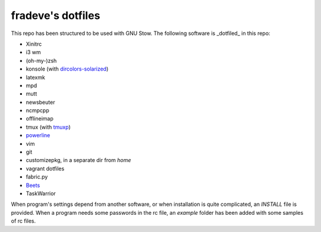 fradeve's dotfiles
==================

This repo has been structured to be used with GNU Stow.
The following software is _dotfiled_ in this repo:

* Xinitrc
* i3 wm
* (oh-my-)zsh
* konsole (with dircolors-solarized_)
* latexmk
* mpd
* mutt
* newsbeuter
* ncmpcpp
* offlineimap
* tmux (with tmuxp_)
* powerline_
* vim
* git
* customizepkg, in a separate dir from `home`
* vagrant dotfiles
* fabric.py
* Beets_
* TaskWarrior

When program's settings depend from another software, or when installation is quite complicated, an `INSTALL` file is provided. When a program needs some passwords in the rc file, an `example` folder has been added with some samples of rc files.

.. _dircolors-solarized: https://github.com/seebi/dircolors-solarized
.. _tmuxp: https://github.com/tony/tmuxp
.. _powerline: https://github.com/Lokaltog/powerline
.. _Beets: https://github.com/sampsyo/beets
